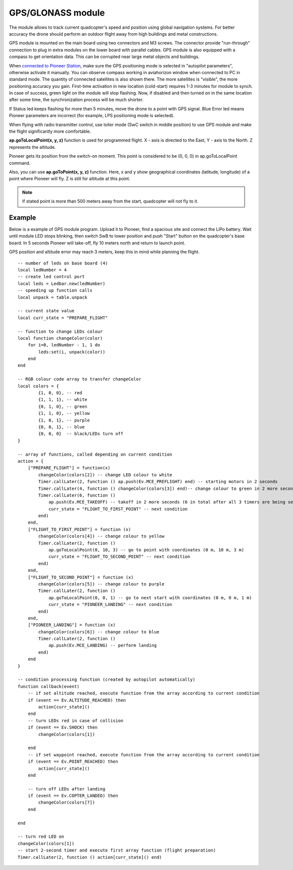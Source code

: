 GPS/GLONASS module
======================

The module allows to track current quadcopter's speed and position using global navigation systems. For better accuracy the drone should perform an outdoor flight away from high buildings and metal constructions.

GPS module is mounted on the main board using two connectors and M3 screws. The connector provide \"run-through\" connection to plug in extra modules on the lower board with parallel cables. 
GPS module is also equipped with a compass to get orientation data. This can be corrupted near large metal objects and buildings.

When `connected to Pioneer Station`_, make sure the GPS positioning mode is selected in "autopilot parameters", otherwise activate it manually. You can observe compass working in aviahorizon window when connected to PC in standard mode. The quantity of connected satellites is also shown there. The more satellites is "visible", the more positioning accuracy you gain. First-time activation in new location (cold-start) requires 1-3 minutes for module to synch. In case of success, green light on the module will stop flashing. Now, if disabled and then turned on in the same location after some time, the synchronization process will be much shorter.

.. _connected to Pioneer Station: ../programming/pioneer_station/pioneer_station_upload.html

If Status led keeps flashing for more than 5 minutes, move the drone to a point with GPS signal. Blue Error led means Pioneer parameters are incorrect (for example, LPS positioning mode is selected).

When flying with radio transmitter control, use loiter mode (SwC switch in middle position) to use GPS module and make the flight significantly more comfortable.

**ap.goToLocalPoint(x, y, z)** function is used for programmed flight. X - axis is directed to the East, Y - axis to the North. Z represents the altitude. 

Pioneer gets its position from the switch-on moment. This point is considered to be (0, 0, 0) in ap.goToLocalPoint command. 

Also, you can use **ap.goToPoint(x, y, z)** function. Here, x and y show geographical coordinates (latitude, longitude) of a point where Pioneer will fly. Z is still for altitude at this point.

.. note:: If stated point is more than 500 meters away from the start, quadcopter will not fly to it. 




Example
-------------

Below is a example of GPS module program. Upload it to Pioneer, find a spacious site and connect the LiPo battery. Wait until module LED stops blinking, then switch SwB to lower position and push "Start" button on the quadcopter's base board. In 5 seconds Pioneer will take-off, fly 10 meters north and return to launch point. 

GPS position and altitude error may reach 3 meters, keep this in mind while planning the flight. 



::

	-- number of leds on base board (4)
	local ledNumber = 4
	-- create led control port
	local leds = Ledbar.new(ledNumber)
	-- speeding up function calls
	local unpack = table.unpack

	-- current state value
	local curr_state = "PREPARE_FLIGHT"

	-- function to change LEDs colour
	local function changeColor(color)
	    for i=0, ledNumber - 1, 1 do
	        leds:set(i, unpack(color))
	    end
	end 

	-- RGB colour code array to transfer changeColor
	local colors = {
	        {1, 0, 0}, -- red
	        {1, 1, 1}, -- white
	        {0, 1, 0}, -- green
	        {1, 1, 0}, -- yellow
	        {1, 0, 1}, -- purple
	        {0, 0, 1}, -- blue
	        {0, 0, 0}  -- black/LEDs turn off
	}

	-- array of functions, called depending on current condition
	action = {
	    ["PREPARE_FLIGHT"] = function(x)
	        changeColor(colors[2]) -- change LED colour to white
	        Timer.callLater(2, function () ap.push(Ev.MCE_PREFLIGHT) end) -- starting motors in 2 seconds
	        Timer.callLater(4, function () changeColor(colors[3]) end)-- change colour to green in 2 more seconds (4 seconds in total since timers start one after another right away)
	        Timer.callLater(6, function () 
	            ap.push(Ev.MCE_TAKEOFF) -- takoff in 2 more seconds (6 in total after all 3 timers are being set)
	            curr_state = "FLIGHT_TO_FIRST_POINT" -- next condition
	        end)
	    end,
	    ["FLIGHT_TO_FIRST_POINT"] = function (x) 
	        changeColor(colors[4]) -- change colour to yellow
	        Timer.callLater(2, function ()
	            ap.goToLocalPoint(0, 10, 3) -- go to point with coordinates (0 m, 10 m, 3 m)
	            curr_state = "FLIGHT_TO_SECOND_POINT" -- next condition
	        end) 
	    end,
	    ["FLIGHT_TO_SECOND_POINT"] = function (x) 
	        changeColor(colors[5]) -- change colour to purple
	        Timer.callLater(2, function ()
	            ap.goToLocalPoint(0, 0, 1) -- go to next start with coordinates (0 m, 0 m, 1 m)
	            curr_state = "PIONEER_LANDING" -- next condition
	        end)
	    end,
	    ["PIONEER_LANDING"] = function (x) 
	        changeColor(colors[6]) -- change colour to blue
	        Timer.callLater(2, function () 
	            ap.push(Ev.MCE_LANDING) -- perform landing
	        end)
	    end
	}

	-- condition processing function (created by autopilot automatically)
	function callback(event)
	    -- if set altitude reached, execute function from the array according to current condition
	    if (event == Ev.ALTITUDE_REACHED) then
	        action[curr_state]()
	    end
	    -- turn LEDs red in case of collision
	    if (event == Ev.SHOCK) then
	        changeColor(colors[1])

	    end
	    -- if set waypoint reached, execute function from the array according to current condition
	    if (event == Ev.POINT_REACHED) then
	        action[curr_state]()
	    end

	    -- turn off LEDs after landing
	    if (event == Ev.COPTER_LANDED) then
	        changeColor(colors[7])
	    end

	end

	-- turn red LED on
	changeColor(colors[1])
	-- start 2-second timer and execute first array function (flight preparation)
	Timer.callLater(2, function () action[curr_state]() end)
